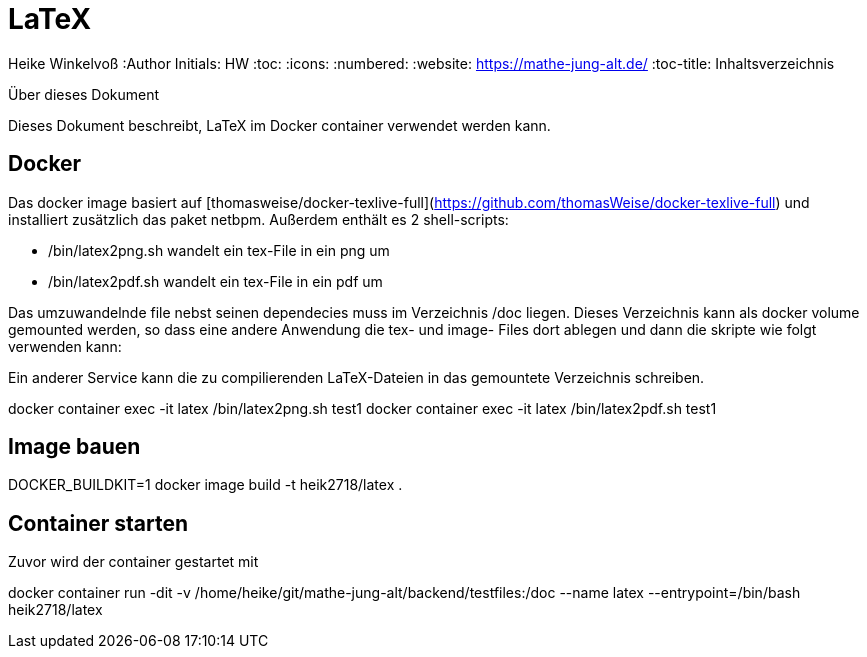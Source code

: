 LaTeX
=====

Heike Winkelvoß
:Author Initials: HW
:toc:
:icons:
:numbered:
:website: https://mathe-jung-alt.de/
:toc-title: Inhaltsverzeichnis

.Über dieses Dokument
***********************************************************************************************
Dieses Dokument beschreibt, LaTeX im Docker container verwendet werden kann.
***********************************************************************************************

Docker
------

Das docker image basiert auf [thomasweise/docker-texlive-full](https://github.com/thomasWeise/docker-texlive-full) und installiert zusätzlich das paket netbpm. Außerdem enthält es 2 shell-scripts:

* /bin/latex2png.sh wandelt ein tex-File in ein png um
* /bin/latex2pdf.sh wandelt ein tex-File in ein pdf um

Das umzuwandelnde file nebst seinen dependecies muss im Verzeichnis /doc liegen. Dieses Verzeichnis kann als docker volume gemounted werden, so dass
eine andere Anwendung die tex- und image- Files dort ablegen und dann die skripte wie folgt verwenden kann:

Ein anderer Service kann die zu compilierenden LaTeX-Dateien in das gemountete Verzeichnis schreiben.

docker container exec -it latex /bin/latex2png.sh test1
docker container exec -it latex /bin/latex2pdf.sh test1

Image bauen
-----------

DOCKER_BUILDKIT=1 docker image build -t heik2718/latex .

Container starten
-----------------

Zuvor wird der container gestartet mit

docker container run -dit -v /home/heike/git/mathe-jung-alt/backend/testfiles:/doc --name latex --entrypoint=/bin/bash heik2718/latex

